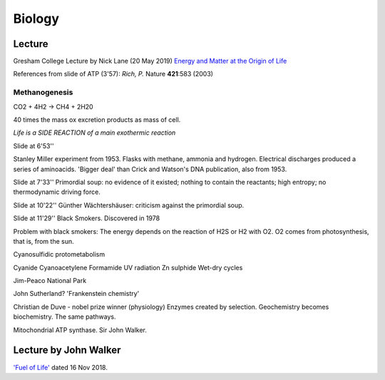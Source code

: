 =========
 Biology
=========

Lecture
^^^^^^^

Gresham College Lecture by Nick Lane (20 May 2019)
`Energy and Matter at the Origin of Life <https://www.youtube.com/watch?v=vEZJdK5hhvo>`_

References from slide of ATP (3'57): *Rich, P.* Nature **421**:583 (2003)

Methanogenesis
--------------

CO2 + 4H2 -> CH4 + 2H20

40 times the mass ox excretion products as mass of cell.

*Life is a SIDE REACTION of a main exothermic reaction*

Slide at 6'53''

Stanley Miller experiment from 1953.  Flasks with methane, ammonia and
hydrogen. Electrical discharges produced a series of aminoacids.
'Bigger deal' than Crick and Watson's DNA publication, also from 1953.

Slide at 7'33''
Primordial soup: no evidence of it existed; nothing to contain the
reactants; high entropy; no thermodynamic driving force.

Slide at 10'22''
Günther Wächtershäuser: criticism against the primordial soup.

Slide at 11'29''
Black Smokers. Discovered in 1978

Problem with black smokers: The energy depends on the reaction of H2S
or H2 with O2. O2 comes from photosynthesis, that is, from the sun.

Cyanosulfidic protometabolism

Cyanide
Cyanoacetylene
Formamide
UV radiation
Zn sulphide
Wet-dry cycles

Jim-Peaco National Park

John Sutherland? 'Frankenstein chemistry'

Christian de Duve - nobel prize winner (physiology)
Enzymes created by selection.
Geochemistry becomes biochemistry.
The same pathways.

Mitochondrial ATP synthase. Sir John Walker.

Lecture by John Walker
^^^^^^^^^^^^^^^^^^^^^^

`'Fuel of Life' <https://www.youtube.com/watch?v=2uQmd36rX0E>`_ dated
16 Nov 2018.

